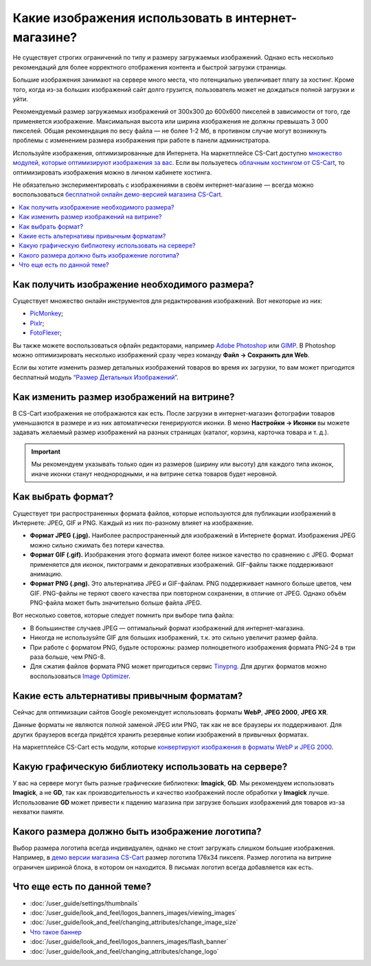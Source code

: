 ***************************************************
Какие изображения использовать в интернет-магазине?
***************************************************

Не существует строгих ограничений по типу и размеру загружаемых изображений. Однако есть несколько рекомендаций для более корректного отображения контента и быстрой загрузки страницы. 

Большие изображения занимают на сервере много места, что потенциально увеличивает плату за хостинг. Кроме того, когда из-за больших изображений сайт долго грузится, пользователь может не дождаться полной загрузки и уйти.

Рекомендуемый размер загружаемых изображений от 300x300 до 600x600 пикселей в зависимости от того, где применяется изображение. Максимальная высота или ширина изображения не должны превышать 3 000 пикселей. Общая рекомендация по весу файла — не более 1-2 Мб, в противном случае могут возникнуть проблемы с изменением размера изображения при работе в панели администратора.

Используйте изображения, оптимизированные для Интернета. На маркетплейсе CS-Cart доступно `множество модулей, которые оптимизируют изображения за вас <https://marketplace.cs-cart.com/index.php?subcats=Y&pcode_from_q=Y&pshort=Y&pfull=Y&pname=Y&pkeywords=Y&search_performed=Y&q=+%D0%BE%D0%BF%D1%82%D0%B8%D0%BC%D0%B8%D0%B7%D0%B0%D1%86%D0%B8%D1%8F+%D0%B8%D0%B7%D0%BE%D0%B1%D1%80%D0%B0%D0%B6%D0%B5%D0%BD%D0%B8%D0%B9&dispatch=products.search&sl=ru>`_. Если вы пользуетесь `облачным хостингом от CS-Cart <https://www.cs-cart.com/cloud-hosting.html>`_, то оптимизировать изображения можно в личном кабинете хостинга.

Не обязательно экспериментировать с изображениями в своём интернет-магазине — всегда можно воспользоваться `бесплатной онлайн демо-версией магазина CS-Cart <https://demo.cs-cart.com/>`_.

.. contents::
   :backlinks: none
   :local:
 
==============================================
Как получить изображение необходимого размера?
==============================================

Существует множество онлайн инструментов для редактирования изображений. Вот некоторые из них:

* `PicMonkey <https://www.picmonkey.com/home>`_;
* `Pixlr <https://pixlr.com/ru/>`_;
* `FotoFlexer <https://fotoflexer.com/>`_;

Вы также можете воспользоваться офлайн редакторами, например `Adobe Photoshop <https://www.adobe.com/ru/products/photoshop.html>`_ или `GIMP <https://www.gimp.org/>`_. В Photoshop можно оптимизировать несколько изображений сразу через команду **Файл → Сохранить для Web**. 

Если вы хотите изменить размер детальных изображений товаров во время их загрузки, то вам может пригодится бесплатный модуль `“Размер Детальных Изображений” <https://marketplace.cs-cart.com/detailed-images-size.html>`_.

===========================================
Как изменить размер изображений на витрине?
===========================================

В CS-Cart изображения не отображаются как есть. После загрузки в интернет-магазин фотографии товаров уменьшаются в размере и из них автоматически генерируются иконки. В меню **Настройки → Иконки** вы можете задавать желаемый размер изображений на разных страницах (каталог, корзина, карточка товара и т. д.).
 
.. important:: 
  
	Мы рекомендуем указывать только один из размеров (ширину или высоту) для каждого типа иконок, иначе иконки станут неоднородными, и на витрине сетка товаров будет неровной.
	
.. fancybox:: img/empty_space.png
     :alt: Неровная сетка товаров.

===================
Как выбрать формат?
===================

Существует три распространенных формата файлов, которые используются для публикации изображений в Интернете: JPEG, GIF и PNG. Каждый из них по-разному влияет на изображение. 

* **Формат JPEG (.jpg).** Наиболее распространенный для изображений в Интернете формат. Изображения JPEG можно сильно сжимать без потери качества. 

* **Формат GIF (.gif).** Изображения этого формата имеют более низкое качество по сравнению с JPEG. Формат применяется для иконок, пиктограмм и декоративных изображений. GIF-файлы также поддерживают анимацию.

* **Формат PNG (.png).** Это альтернатива JPEG и GIF-файлам. PNG поддерживает намного больше цветов, чем GIF. PNG-файлы не теряют своего качества при повторном сохранении, в отличие от JPEG. Однако объём PNG-файла может быть значительно больше файла JPEG.

Вот несколько советов, которые следует помнить при выборе типа файла:

* В большинстве случаев JPEG — оптимальный формат изображений для интернет-магазина.
* Никогда не используsйте GIF для больших изображений, т.к. это сильно увеличит размер файла.
* При работе с форматом PNG, будьте осторожны: размер полноцветного изображения формата PNG-24 в три раза больше, чем PNG-8. 
* Для сжатия файлов формата PNG может пригодиться сервис `Tinypng <https://tinypng.com/>`_. Для других форматов можно воспользоваться `Image Optimizer <http://www.imageoptimizer.net/Pages/Home.aspx>`_.

===========================================
Какие есть альтернативы привычным форматам?
===========================================

Сейчас для оптимизации сайтов Google рекомендует использовать форматы **WebP**, **JPEG 2000**, **JPEG XR**.

Данные форматы не являются полной заменой JPEG или PNG, так как не все браузеры их поддерживают. Для других браузеров всегда придётся хранить резервные копии изображений в привычных форматах.

На маркетплейсе CS-Cart есть модули, которые `конвертируют изображения в форматы WebP и JPEG 2000 <https://marketplace.cs-cart.com/?subcats=Y&pcode_from_q=Y&pshort=Y&pfull=Y&pname=Y&pkeywords=Y&search_performed=Y&q=webp+%D0%B8%D0%B7%D0%BE%D0%B1%D1%80%D0%B0%D0%B6%D0%B5%D0%BD%D0%B8%D1%8F&dispatch=products.search>`_.

=====================================================
Какую графическую библиотеку использовать на сервере?
=====================================================

У вас на сервере могут быть разные графические библиотеки: **Imagick**, **GD**. Мы рекомендуем использовать **Imagick**, а не **GD**, так как производительность и качество изображений после обработки у **Imagick** лучше. Использование **GD** может привести к падению магазина при загрузке больших изображений для товаров из-за нехватки памяти.

================================================
Какого размера должно быть изображение логотипа?
================================================

Выбор размера логотипа всегда индивидуален, однако не стоит загружать слишком большие изображения. Например, в `демо версии магазина CS-Cart <https://demo.cs-cart.com/>`_ размер логотипа 176х34 пикселя. Размер логотипа на витрине ограничен шириной блока, в котором он находится. В письмах логотип всегда добавляется как есть.

============================
Что еще есть по данной теме?  
============================

* :doc:`/user_guide/settings/thumbnails`
* :doc:`/user_guide/look_and_feel/logos_banners_images/viewing_images`
* :doc:`/user_guide/look_and_feel/changing_attributes/change_image_size`
* `Что такое баннер <https://www.cs-cart.ru/banner.html>`_
* :doc:`/user_guide/look_and_feel/logos_banners_images/flash_banner`
* :doc:`/user_guide/look_and_feel/changing_attributes/change_logo`
